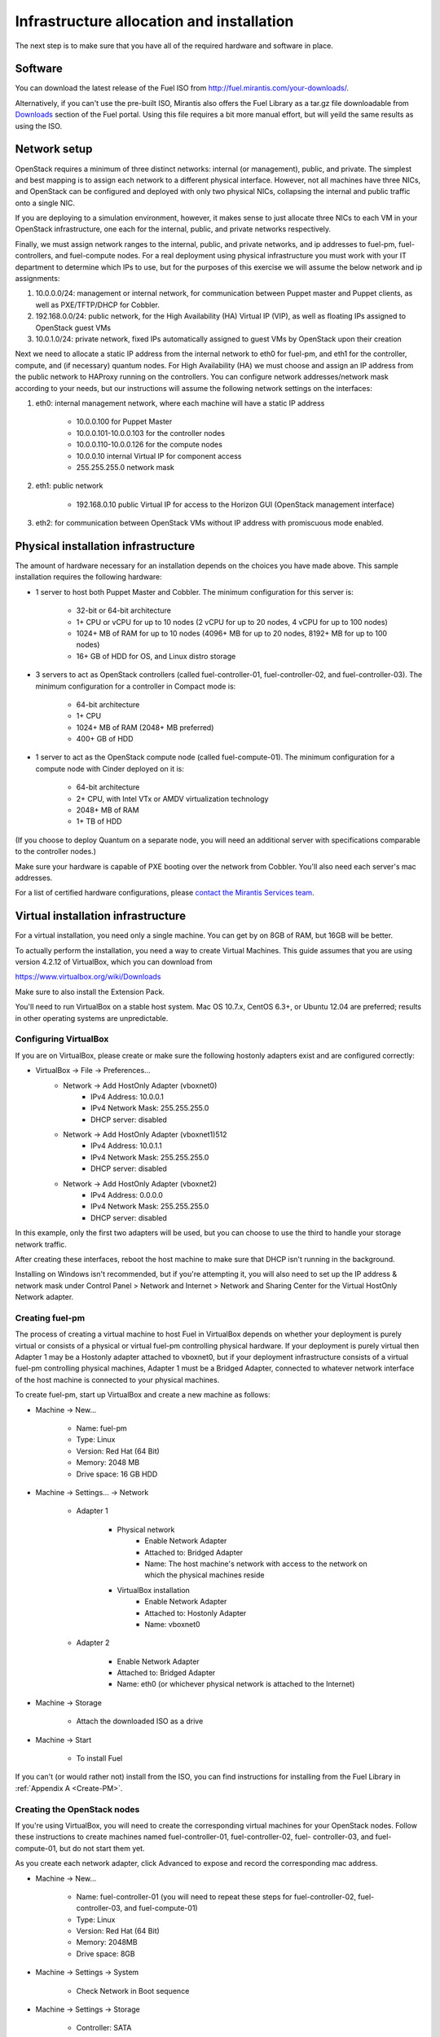 Infrastructure allocation and installation
------------------------------------------

The next step is to make sure that you have all of the required
hardware and software in place.


Software
^^^^^^^^

You can download the latest release of the Fuel ISO from http://fuel.mirantis.com/your-downloads/.

Alternatively, if you can't use the pre-built ISO, Mirantis also offers the Fuel Library as a tar.gz file downloadable from `Downloads <http://fuel.mirantis.com/your-downloads/>`_ section of the Fuel portal.  Using this file requires a bit more manual effort, but will yeild the same results as using the ISO.


Network setup
^^^^^^^^^^^^^

OpenStack requires a minimum of three distinct networks: internal (or
management), public, and private. The simplest and best mapping is to
assign each network to a different physical interface. However, not
all machines have three NICs, and OpenStack can be configured and
deployed with only two physical NICs, collapsing the internal and
public traffic onto a single NIC.



If you are deploying to a simulation environment, however, it makes
sense to just allocate three NICs to each VM in your OpenStack
infrastructure, one each for the internal, public, and private networks respectively.



Finally, we must assign network ranges to the internal, public, and private
networks, and ip addresses to fuel-pm, fuel-controllers, and fuel-compute nodes. For a real deployment using physical infrastructure you must work with your IT department to determine which IPs to use, but
for the purposes of this exercise we will assume the below network and
ip assignments:


#. 10.0.0.0/24: management or internal network, for communication between Puppet master and Puppet clients, as well as PXE/TFTP/DHCP for Cobbler. 
#. 192.168.0.0/24: public network, for the High Availability (HA) Virtual IP (VIP), as well as floating IPs assigned to OpenStack guest VMs
#. 10.0.1.0/24: private network, fixed IPs automatically assigned to guest VMs by OpenStack upon their creation 




Next we need to allocate a static IP address from the internal network
to eth0 for fuel-pm, and eth1 for the controller, compute, and (if necessary) quantum
nodes. For High Availability (HA) we must choose and assign an IP
address from the public network to HAProxy running on the controllers.
You can configure network addresses/network mask according to your
needs, but our instructions will assume the following network settings
on the interfaces:



#. eth0: internal management network, where each machine will have a static IP address

        * 10.0.0.100 for Puppet Master
        * 10.0.0.101-10.0.0.103 for the controller nodes
        * 10.0.0.110-10.0.0.126 for the compute nodes
        * 10.0.0.10 internal Virtual IP for component access
        * 255.255.255.0 network mask

#. eth1: public network

    * 192.168.0.10 public Virtual IP for access to the Horizon GUI (OpenStack management interface)

#. eth2: for communication between OpenStack VMs without IP address with promiscuous mode enabled.




Physical installation infrastructure
^^^^^^^^^^^^^^^^^^^^^^^^^^^^^^^^^^^^

The amount of hardware necessary for an installation depends on the
choices you have made above. This sample installation requires the
following hardware:

* 1 server to host both Puppet Master and Cobbler. The minimum configuration for this server is:

    * 32-bit or 64-bit architecture
    * 1+ CPU or vCPU for up to 10 nodes (2 vCPU for up to 20 nodes, 4 vCPU for up to 100 nodes)
    * 1024+ MB of RAM for up to 10 nodes (4096+ MB for up to 20 nodes, 8192+ MB for up to 100 nodes)
    * 16+ GB of HDD for OS, and Linux distro storage

* 3 servers to act as OpenStack controllers (called fuel-controller-01, fuel-controller-02, and fuel-controller-03). The   minimum configuration for a controller in Compact mode is:

    * 64-bit architecture
    * 1+ CPU
    * 1024+ MB of RAM (2048+ MB preferred)
    * 400+ GB of HDD

* 1 server to act as the OpenStack compute node (called fuel-compute-01). The minimum configuration for a compute node with Cinder deployed on it is:

    * 64-bit architecture
    * 2+ CPU, with Intel VTx or AMDV virtualization technology
    * 2048+ MB of RAM
    * 1+ TB of HDD

(If you choose to deploy Quantum on a separate node, you will need an
additional server with specifications comparable to the controller
nodes.)

Make sure your hardware is capable of PXE booting over the network from Cobbler. You'll also need each server's mac addresses.


For a list of certified hardware configurations, please `contact the
Mirantis Services team <http://www.mirantis.com/contact/>`_.

Virtual installation infrastructure
^^^^^^^^^^^^^^^^^^^^^^^^^^^^^^^^^^^

For a virtual installation, you need only a single machine. You can get
by on 8GB of RAM, but 16GB will be better. 

To actually perform the
installation, you need a way to create Virtual Machines. This guide
assumes that you are using version 4.2.12 of VirtualBox, which you can download from

https://www.virtualbox.org/wiki/Downloads

Make sure to also install the Extension Pack.

You'll need to run VirtualBox on a stable host system. Mac OS 10.7.x,
CentOS 6.3+, or Ubuntu 12.04 are preferred; results in other operating 
systems are unpredictable.


Configuring VirtualBox
++++++++++++++++++++++

If you are on VirtualBox, please create or make sure the following
hostonly adapters exist and are configured correctly:

* VirtualBox -> File -> Preferences...
    * Network -> Add HostOnly Adapter (vboxnet0)
        * IPv4 Address:  10.0.0.1
        * IPv4 Network Mask:  255.255.255.0
        * DHCP server: disabled
    * Network -> Add HostOnly Adapter (vboxnet1)512
        * IPv4 Address:  10.0.1.1
        * IPv4 Network Mask:  255.255.255.0
        * DHCP server: disabled
    * Network -> Add HostOnly Adapter (vboxnet2)
        * IPv4 Address:  0.0.0.0
        * IPv4 Network Mask:  255.255.255.0
        * DHCP server: disabled

In this example, only the first two adapters will be used, but you can choose to use the third to handle your storage network traffic.

After creating these interfaces, reboot the host machine to make sure that
DHCP isn't running in the background.

Installing on Windows isn't recommended, but if you're attempting it,
you will also need to set up the IP address & network mask under
Control Panel > Network and Internet > Network and Sharing Center for the
Virtual HostOnly Network adapter.



Creating fuel-pm 
++++++++++++++++

The process of creating a virtual machine to host Fuel in VirtualBox depends on
whether your deployment is purely virtual or consists of a physical or virtual
fuel-pm controlling physical hardware. If your deployment is purely
virtual then Adapter 1 may be a Hostonly adapter attached to
vboxnet0, but if your deployment infrastructure consists of a virtual
fuel-pm controlling physical machines, Adapter 1 must be a Bridged
Adapter, connected to whatever network interface of the host machine
is connected to your physical machines.

To create fuel-pm, start up VirtualBox and create a new machine as follows:

* Machine -> New...

    * Name: fuel-pm
    * Type: Linux
    * Version: Red Hat (64 Bit)
    * Memory: 2048 MB
    * Drive space: 16 GB HDD

* Machine -> Settings... -> Network

    * Adapter 1

	* Physical network
	        * Enable Network Adapter
	        * Attached to: Bridged Adapter
	        * Name: The host machine's network with access to the network on which the physical machines reside
	* VirtualBox installation
                * Enable Network Adapter
                * Attached to: Hostonly Adapter
                * Name: vboxnet0

    * Adapter 2

        * Enable Network Adapter
        * Attached to: Bridged Adapter
        * Name: eth0 (or whichever physical network is attached to the Internet)

* Machine -> Storage

    * Attach the downloaded ISO as a drive  

* Machine -> Start

    * To install Fuel

If you can't (or would rather not) install from the ISO, you can find instructions for installing from the Fuel Library in :ref:`Appendix A <Create-PM>`.



Creating the OpenStack nodes
++++++++++++++++++++++++++++




If you're using VirtualBox, you will need to create the corresponding
virtual machines for your OpenStack nodes. Follow these instructions
to create machines named fuel-controller-01, fuel-controller-02, fuel-
controller-03, and fuel-compute-01, but do not start them yet.



As you create each network adapter, click Advanced to expose and
record the corresponding mac address.




* Machine -> New...



    * Name: fuel-controller-01 (you will need to repeat these steps for fuel-controller-02, fuel-controller-03, and fuel-compute-01)
    * Type: Linux
    * Version: Red Hat (64 Bit)
    * Memory: 2048MB
    * Drive space: 8GB


* Machine -> Settings -> System 

    * Check Network in Boot sequence

* Machine -> Settings -> Storage

    * Controller: SATA

        * Click the Add icon at the bottom of the Storage Tree pane and choose Add Disk
        * Add a second VDI disk of 10GB for storage

* Machine -> Settings -> Network

    * Adapter 1

        * Enable Network Adapter
        * Attached to: Hostonly Adapter
        * Name: vboxnet0

    * Adapter 2

        * Enable Network Adapter
        * Attached to: Bridged Adapter
        * Name: eth0 (physical network attached to the Internet.  You can also use a gateway.)

    * Adapter 3

        * Enable Network Adapter
        * Attached to: Hostonly Adapter
        * Name: vboxnet1
        * Advanced -> Promiscuous mode: Allow All


It is important that hostonly Adapter 1 goes first, as Cobbler will
use vboxnet0 for PXE, and VirtualBox boots from LAN on the first
available network adapter.

The additional drive volume will be used as storage space by Cinder, and will be configured automatically by Fuel.



